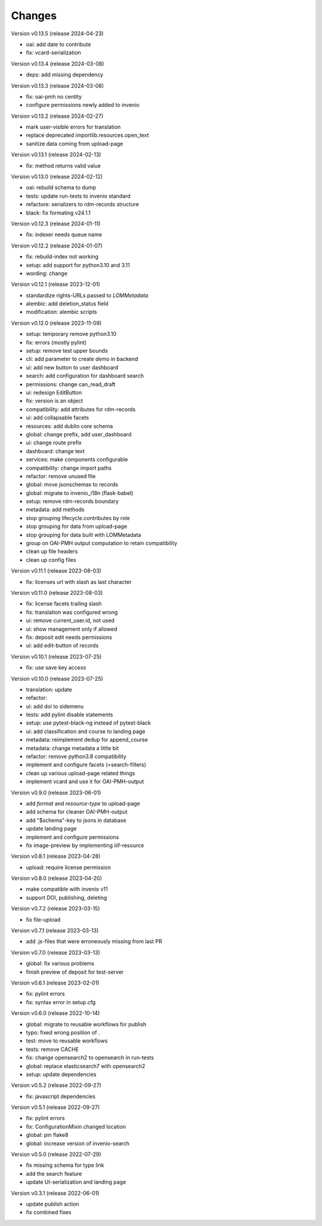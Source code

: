 ..
    Copyright (C) 2020 Graz University of Technology.

    invenio-records-lom is free software; you can redistribute it and/or modify it
    under the terms of the MIT License; see LICENSE file for more details.

Changes
=======

Version v0.13.5 (release 2024-04-23)

- oai: add date to contribute
- fix: vcard-serialization


Version v0.13.4 (release 2024-03-08)

- deps: add missing dependency


Version v0.13.3 (release 2024-03-08)

- fix: oai-pmh no centity
- configure permissions newly added to invenio


Version v0.13.2 (release 2024-02-27)

- mark user-visible errors for translation
- replace deprecated importlib.resources.open_text
- sanitize data coming from upload-page


Version v0.13.1 (release 2024-02-13)

- fix: method returns valid value


Version v0.13.0 (release 2024-02-12)

- oai: rebuild schema to dump
- tests: update run-tests to invenio standard
- refactore: serializers to rdm-records structure
- black: fix formating v24.1.1


Version v0.12.3 (release 2024-01-11)

- fix: indexer needs queue name


Version v0.12.2 (release 2024-01-07)

- fix: rebuild-index not working
- setup: add support for python3.10 and 3.11
- wording: change


Version v0.12.1 (release 2023-12-01)

- standardize rights-URLs passed to `LOMMetadata`
- alembic: add deletion_status field
- modification: alembic scripts


Version v0.12.0 (release 2023-11-09)

- setup: temporary remove python3.10
- fix: errors (mostly pylint)
- setup: remove test upper bounds
- cli: add parameter to create demo in backend
- ui: add new button to user dashboard
- search: add configuration for dashboard search
- permissions: change can_read_draft
- ui: redesign EditButton
- fix: version is an object
- compatibility: add attributes for rdm-records
- ui: add collapsable facets
- resources: add dublin core schema
- global: change prefix, add user_dashboard
- ui: change route prefix
- dashboard: change text
- services: make components configurable
- compatibility: change import paths
- refactor: remove unused file
- global: move jsonschemas to records
- global: migrate to invenio_i18n (flask-babel)
- setup: remove rdm-records boundary
- metadata: add methods
- stop grouping lifecycle.contributes by role
- stop grouping for data from upload-page
- stop grouping for data built with LOMMetadata
- group on OAI-PMH output computation to retain compatibility
- clean up file headers
- clean up config files


Version v0.11.1 (release 2023-08-03)

- fix: licenses url with slash as last character


Version v0.11.0 (release 2023-08-03)

- fix: license facets trailing slash
- fix: translation was configured wrong
- ui: remove current_user.id, not used
- ui: show management only if allowed
- fix: deposit edit needs permissions
- ui: add edit-button of records


Version v0.10.1 (release 2023-07-25)

- fix: use save key access


Version v0.10.0 (release 2023-07-25)

- translation: update
- refactor:
- ui: add doi to sidemenu
- tests: add pylint disable statements
- setup: use pytest-black-ng instead of pytest-black
- ui: add classification and course to landing page
- metadata: reimplement dedup for append_course
- metadata: change metadata a little bit
- refactor: remove python3.8 compatibility
- implement and configure facets (=search-filters)
- clean up various upload-page related things
- implement vcard and use it for OAI-PMH-output


Version v0.9.0 (release 2023-06-01)

- add `format` and `resource-type` to upload-page
- add schema for cleaner OAI-PMH-output
- add "$schema"-key to jsons in database
- update landing page
- implement and configure permissions
- fix image-preview by implementing iiif-resource


Version v0.8.1 (release 2023-04-28)

- upload: require license permission


Version v0.8.0 (release 2023-04-20)

- make compatible with invenio v11
- support DOI, publishing, deleting


Version v0.7.2 (release 2023-03-15)

- fix file-upload


Version v0.7.1 (release 2023-03-13)

- add .js-files that were erroneously missing from last PR


Version v0.7.0 (release 2023-03-13)

- global: fix various problems
- finish preview of deposit for test-server


Version v0.6.1 (release 2023-02-01)

- fix: pylint errors
- fix: syntax error in setup.cfg


Version v0.6.0 (release 2022-10-14)

- global: migrate to reusable workflows for publish
- typo: fixed wrong position of .
- test: move to reusable workflows
- tests: remove CACHE
- fix: change opensearch2 to opensearch in run-tests
- global: replace elasticsearch7 with opensearch2
- setup: update dependencies


Version v0.5.2 (release 2022-09-27)

- fix: javascript dependencies


Version v0.5.1 (release 2022-09-27)

- fix: pylint errors
- fix: ConfigurationMixin changed location
- global: pin flake8
- global: increase version of invenio-search


Version v0.5.0 (release 2022-07-29)

- fix missing schema for type link
- add the search feature
- update UI-serialization and landing page


Version v0.3.1 (release 2022-06-01)

- update publish action
- fix combined fixes

